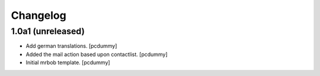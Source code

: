 Changelog
=========


1.0a1 (unreleased)
------------------

- Add german translations.
  [pcdummy]

- Added the mail action based upon contactlist.
  [pcdummy]

- Initial mrbob template.
  [pcdummy]
